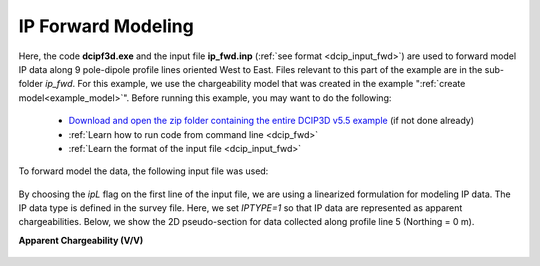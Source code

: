 .. _example_ip_fwd:

IP Forward Modeling
===================

Here, the code **dcipf3d.exe** and the input file **ip_fwd.inp** (:ref:`see format <dcip_input_fwd>`) are used to forward model IP data along 9 pole-dipole profile lines oriented West to East. Files relevant to this part of the example are in the sub-folder *ip_fwd*. For this example, we use the chargeability model that was created in the example ":ref:`create model<example_model>`". Before running this example, you may want to do the following:

	- `Download and open the zip folder containing the entire DCIP3D v5.5 example <https://github.com/ubcgif/dcip3d/raw/master/assets/dcip3d_v5p5_example.zip>`__ (if not done already)
	- :ref:`Learn how to run code from command line <dcip_fwd>`
	- :ref:`Learn the format of the input file <dcip_input_fwd>`

To forward model the data, the following input file was used:

.. figure:: ../inputfiles/images/create_ip_fwd_input.png
     :align: center
     :width: 700

By choosing the *ipL* flag on the first line of the input file, we are using a linearized formulation for modeling IP data. The IP data type is defined in the survey file. Here, we set *IPTYPE=1* so that IP data are represented as apparent chargeabilities. Below, we show the 2D pseudo-section for data collected along profile line 5 (Northing = 0 m).

**Apparent Chargeability (V/V)**


.. figure:: images/fwd_ip.png
     :align: center
     :width: 700

